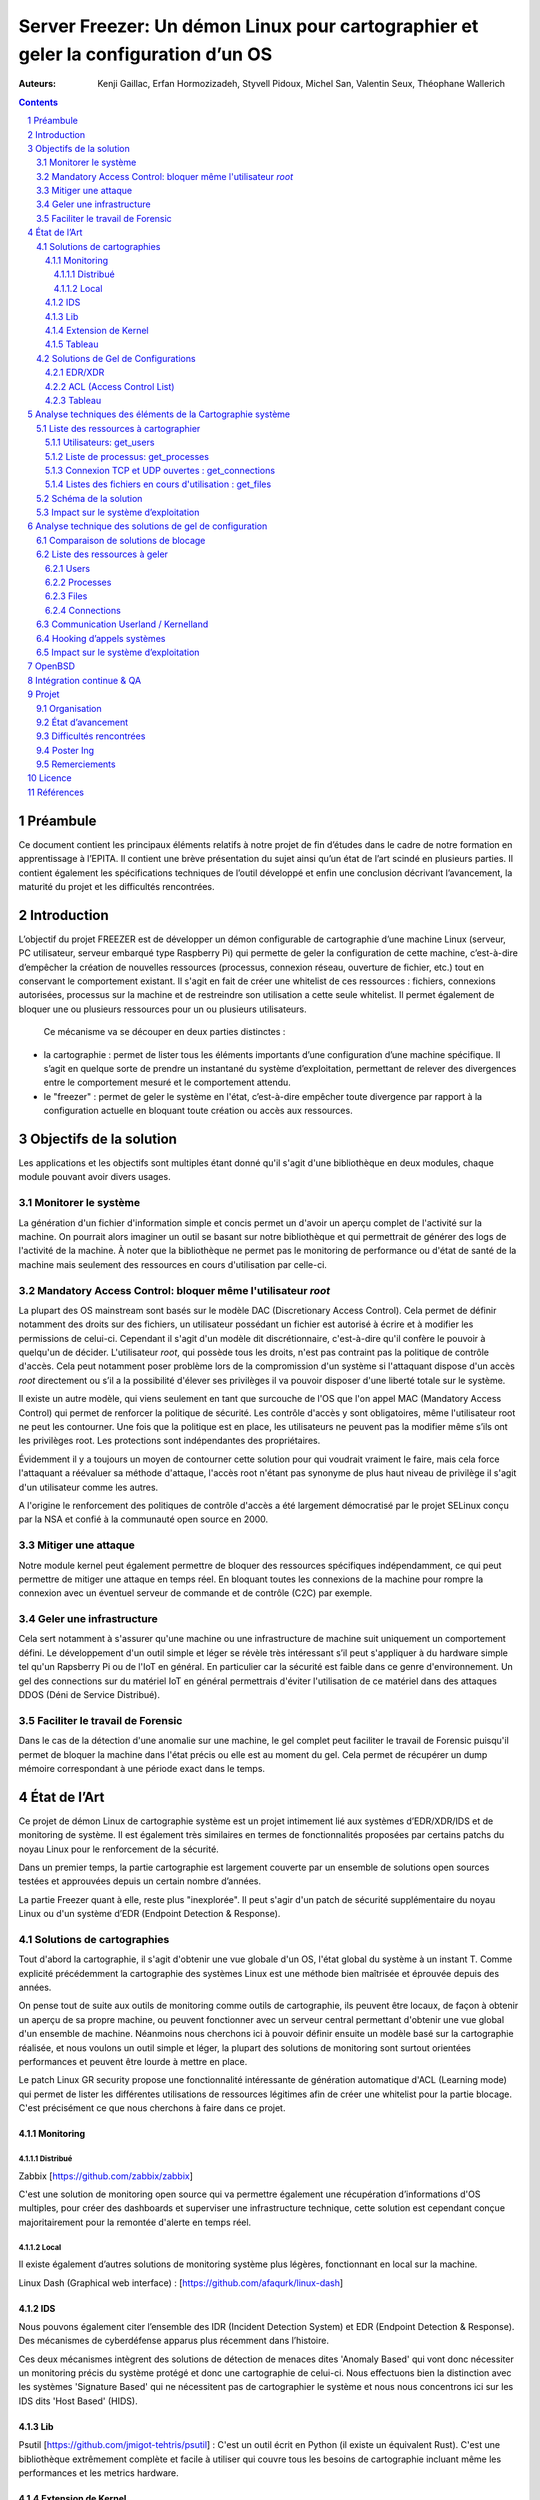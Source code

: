 ========================================================================================================================
Server Freezer: Un démon Linux pour cartographier et geler la configuration d’un OS
========================================================================================================================


:Auteurs: Kenji Gaillac, Erfan Hormozizadeh, Styvell Pidoux, Michel San, Valentin Seux, Théophane Wallerich


.. image:: ../img/LSE-logo.png
        :scale: 400


.. image:: ../img/EPITA.png
        :scale: 200
        :align: center


.. image:: ../img/logo_apprenti.png
        :scale: 200

.. contents::



.. section-numbering::



Préambule
==========

Ce document contient les principaux éléments relatifs à notre projet de fin d’études dans le cadre de notre formation en apprentissage à l’EPITA.
Il contient une brève présentation du sujet ainsi qu’un état de l’art scindé en plusieurs parties. Il contient également les spécifications techniques de l’outil développé et enfin une conclusion décrivant l’avancement, la maturité du projet et les difficultés rencontrées.

Introduction
============


L’objectif du projet FREEZER est de développer un démon configurable de cartographie d’une machine Linux (serveur, PC utilisateur, serveur embarqué type Raspberry Pi) qui permette de geler la configuration de cette machine, c’est-à-dire d’empêcher la création de nouvelles ressources (processus, connexion réseau, ouverture de fichier, etc.) tout en conservant le comportement existant. Il s'agit en fait de créer une whitelist de ces ressources : fichiers, connexions autorisées, processus sur la machine et de restreindre son utilisation a cette seule whitelist. Il permet également de bloquer une ou plusieurs ressources pour un ou plusieurs utilisateurs.

 Ce mécanisme va se découper en deux parties distinctes :

- la cartographie : permet de lister tous les éléments importants d’une configuration d’une machine spécifique. Il s’agit en quelque sorte de prendre un instantané du système d’exploitation, permettant de relever des divergences entre le comportement mesuré et le comportement attendu.

- le "freezer" : permet de geler le système en l'état, c’est-à-dire empêcher toute divergence par rapport à la configuration actuelle en bloquant toute création ou accès aux ressources.

Objectifs de la solution
========================

Les applications et les objectifs sont multiples étant donné qu'il s'agit d'une bibliothèque en deux modules, chaque module pouvant avoir divers usages.

Monitorer le système
++++++++++++++++++++

La génération d'un fichier d'information simple et concis permet un d'avoir un aperçu complet de l'activité sur la machine. On pourrait alors imaginer un outil se basant sur notre bibliothèque et qui permettrait de générer des logs de l'activité de la machine. À noter que la bibliothèque ne permet pas le monitoring de performance ou d'état de santé de la machine mais seulement des ressources en cours d'utilisation par celle-ci.


Mandatory Access Control: bloquer même l'utilisateur `root`
+++++++++++++++++++++++++++++++++++++++++++++++++++++++++++

La plupart des OS mainstream sont basés sur le modèle DAC (Discretionary Access Control). Cela permet de définir notamment des droits sur des fichiers, un utilisateur possédant un fichier est autorisé à écrire et à modifier les permissions de celui-ci. Cependant il s'agit d'un modèle dit discrétionnaire, c'est-à-dire qu'il confère le pouvoir à quelqu'un de décider. L'utilisateur `root`, qui possède tous les droits, n'est pas contraint pas la politique de contrôle d'accès. Cela peut notamment poser problème lors de la compromission d'un système si l'attaquant dispose d'un accès `root` directement ou s’il a la possibilité d'élever ses privilèges il va pouvoir disposer d'une liberté totale sur le système.

Il existe un autre modèle, qui viens seulement en tant que surcouche de l'OS que l'on appel MAC (Mandatory Access Control) qui permet de renforcer la politique de sécurité. Les contrôle d'accès y sont obligatoires, même l'utilisateur root ne peut les contourner. Une fois que la politique est en place, les utilisateurs ne peuvent pas la modifier même s’ils ont les privilèges root. Les protections sont indépendantes des propriétaires.

Évidemment il y a toujours un moyen de contourner cette solution pour qui voudrait vraiment le faire, mais cela force l'attaquant a réévaluer sa méthode d'attaque, l'accès root n'étant pas synonyme de plus haut niveau de privilège il s'agit d'un utilisateur comme les autres.

A l'origine le renforcement des politiques de contrôle d'accès a été largement démocratisé par le projet SELinux conçu par la NSA et confié à la communauté open source en 2000.


Mitiger une attaque
+++++++++++++++++++

Notre module kernel peut également permettre de bloquer des ressources spécifiques indépendamment, ce qui peut permettre de mitiger une attaque en temps réel. En bloquant toutes les connexions de la machine pour rompre la connexion avec un éventuel serveur de commande et de contrôle (C2C) par exemple.

Geler une infrastructure
++++++++++++++++++++++++

Cela sert notamment à s'assurer qu'une machine ou une infrastructure de machine suit uniquement un comportement défini. Le développement d'un outil simple et léger se révèle très intéressant s’il peut s'appliquer à du hardware simple tel qu'un Rapsberry Pi ou de l'IoT en général. En particulier car la sécurité est faible dans ce genre d'environnement. Un gel des connections sur du matériel IoT en général permettrais d'éviter l'utilisation de ce matériel dans des attaques DDOS (Déni de Service Distribué).

Faciliter le travail de Forensic
++++++++++++++++++++++++++++++++

Dans le cas de la détection d'une anomalie sur une machine, le gel complet peut faciliter le travail de Forensic puisqu'il permet de bloquer la machine dans l'état précis ou elle est au moment du gel. Cela permet de récupérer un dump mémoire correspondant à une période exact dans le temps.

État de l’Art
=============

Ce projet de démon Linux de cartographie système est un projet intimement lié aux systèmes d’EDR/XDR/IDS et de monitoring de système. Il est également très similaires en termes de fonctionnalités proposées par certains patchs du noyau Linux pour le renforcement de la sécurité.

Dans un premier temps, la partie cartographie est largement couverte par un ensemble de solutions open sources testées et approuvées depuis un certain nombre d’années.

La partie Freezer quant à elle, reste plus "inexplorée". Il peut s'agir d'un patch de sécurité supplémentaire du noyau Linux ou d'un système d’EDR (Endpoint Detection & Response).

Solutions de cartographies
++++++++++++++++++++++++++

Tout d'abord la cartographie, il s'agit d'obtenir une vue globale d'un OS, l'état global du système à un instant T.
Comme explicité précédemment la cartographie des systèmes Linux est une méthode bien maîtrisée et éprouvée depuis des années.

On pense tout de suite aux outils de monitoring comme outils de cartographie, ils peuvent être locaux, de façon à obtenir un aperçu de sa propre machine, ou peuvent fonctionner avec un serveur central permettant d'obtenir une vue global d'un ensemble de machine.
Néanmoins nous cherchons ici à pouvoir définir ensuite un modèle basé sur la cartographie réalisée, et nous voulons un outil simple et léger, la plupart des solutions de monitoring sont surtout orientées performances et peuvent être lourde à mettre en place.

Le patch Linux GR security propose une fonctionnalité intéressante de génération automatique d'ACL (Learning mode) qui permet de lister les différentes utilisations de ressources légitimes afin de créer une whitelist pour la partie blocage. C'est précisément ce que nous cherchons à faire dans ce projet.


Monitoring
##########

Distribué
---------

Zabbix [https://github.com/zabbix/zabbix]

C'est une solution de monitoring open source qui va permettre également une récupération d’informations d'OS multiples, pour créer des dashboards et superviser une infrastructure technique, cette solution est cependant conçue majoritairement pour la remontée d'alerte en temps réel.


Local
-----

Il existe également d’autres solutions de monitoring système plus légères, fonctionnant en local sur la machine.

Linux Dash (Graphical web interface) : [https://github.com/afaqurk/linux-dash]

IDS
###

Nous pouvons également citer l’ensemble des IDR (Incident Detection System) et EDR (Endpoint Detection & Response). Des mécanismes de cyberdéfense apparus plus récemment dans l’histoire.

Ces deux mécanismes intègrent des solutions de détection de menaces dites 'Anomaly Based' qui vont donc nécessiter un monitoring précis du système protégé et donc une cartographie de celui-ci. Nous effectuons bien la distinction avec les systèmes 'Signature Based' qui ne nécessitent pas de cartographier le système et nous nous concentrons ici sur les IDS dits 'Host Based' (HIDS).


Lib
###

Psutil [https://github.com/jmigot-tehtris/psutil] : C'est un outil écrit en Python (il existe un équivalent Rust). C'est une bibliothèque extrêmement complète et facile à utiliser qui couvre tous les besoins de cartographie incluant même les performances et les metrics hardware.

Extension de Kernel
###################

Le module GR Security une extension pour le kernel Linux qui en augmente sa sécurité, présente une fonctionnalité de cartographie et de gel comme nous le verrons dans la partie suivante. Il s’agit d’un patch à appliquer au kernel et qui va lui apporter des fonctionnalités supplémentaires, notamment les Mandatory ACL.
GR Security possède une fonctionnalité très intéressante qu’ils appellent le Learning Mode et qui permet, en analysant l’activité sur une machine, de définir une ACL précise et restrictive. C'est en fait une cartographie des ressources permettant la création d'une whitelist utilisée dans la partie "blocage" de ressources.

GR Security : [https://github.com/linux-scraping/linux-grsecurity]

Nous pourrions continuer cette liste avec une multitude de solutions utilisant le même concept de cartographie système. Il est relativement facile de trouver des solutions open source pour ce type d’analyse, nous nous contenterons donc de l’open source pour la partie cartographie.
Un des membres du groupe travaille chez Interact Software, qui cartographie également des ressources sous Windows, nous le rajoutons donc à cette liste même si ce n'est pas de l'open source.

Tableau
#######

+-----------------------------+--------------------------------+--------------------+-------------------------+------------------+------------------------------+-----------------------------+------------------+-----------------------------------------+----------------------------+
| Name                        | Type                           | Lang               | OPEN/COMMERCIAL         | get  users       | get  processes               | get connections             | get  files       | Others                                  | OpenBsd  Compatible        |
+=============================+================================+====================+=========================+==================+==============================+=============================+==================+=========================================+============================+
| psutil Python               | lib                            | Python             | OPEN                    | V                | V                            | V                           | V                | Performance + hardware metrics          | V                          |
+-----------------------------+--------------------------------+--------------------+-------------------------+------------------+------------------------------+-----------------------------+------------------+-----------------------------------------+----------------------------+
| psutil Rust                 | lib                            | Rust               | OPEN                    | V                | V                            | V                           | V                | Performance + hardware metrics          | V                          |
+-----------------------------+--------------------------------+--------------------+-------------------------+------------------+------------------------------+-----------------------------+------------------+-----------------------------------------+----------------------------+
| px                          | lib                            | Python             | OPEN                    | V                | V                            | V                           | V                | Performance +hardware metrics           | V                          |
+-----------------------------+--------------------------------+--------------------+-------------------------+------------------+------------------------------+-----------------------------+------------------+-----------------------------------------+----------------------------+
| libstatgrab                 | lib                            | C                  | OPEN                    | V                | V                            | F                           | F                | Performance metrics, filesystem, mutex  | V                          |
+-----------------------------+--------------------------------+--------------------+-------------------------+------------------+------------------------------+-----------------------------+------------------+-----------------------------------------+----------------------------+
| Linux Dash                  | UI Dashboard                   | MULTI (JS)         | OPEN                    | V                | V                            | V                           | V                | Performances metrics                    | F                          |
+-----------------------------+--------------------------------+--------------------+-------------------------+------------------+------------------------------+-----------------------------+------------------+-----------------------------------------+----------------------------+
| Nagios                      | Supervision distribuée         | C                  | OPEN                    | V                | V                            | V                           | F                | Performances metrics                    | V                          |
+-----------------------------+--------------------------------+--------------------+-------------------------+------------------+------------------------------+-----------------------------+------------------+-----------------------------------------+----------------------------+
| GR Security(Learning mode)  | Linux extension, Kernel Patch  | C                  | OPEN                    | V                | V                            | V                           | V                | Automated ACL generation                | F                          |
+-----------------------------+--------------------------------+--------------------+-------------------------+------------------+------------------------------+-----------------------------+------------------+-----------------------------------------+----------------------------+
| what_file                   | Utility                        | Python             | OPEN                    | F                | V                            | F                           | V                |                                         | V                          |
+-----------------------------+--------------------------------+--------------------+-------------------------+------------------+------------------------------+-----------------------------+------------------+-----------------------------------------+----------------------------+
| Interact Software           | Supervision distribuée         | C++/C#             | COM                     | V                | V                            | V                           | F                | Performance + hardware metrics          | F(Windows)                 |
+-----------------------------+--------------------------------+--------------------+-------------------------+------------------+------------------------------+-----------------------------+------------------+-----------------------------------------+----------------------------+




Solutions de Gel de Configurations
++++++++++++++++++++++++++++++++++

La fonction de Freeze est-elle moins explorée, c’est principalement une fonctionnalité des EDR/XDR, qui permet de contenir une menace lorsque celle-ci est détectée sur une des machines surveillées. Une "réaction immunitaire".
Il peut également s'agir des politiques d'ACL plus poussées permise par des patch du kernel (module kernel).



EDR/XDR
########

On peut citer tout d'abord l'outil commercial Crowdstrike, et son Falcon Agent Sensor déployable sur un grand nombre d'OS. C'est l'un des leaders actuels en matière d'EDR et de défense active. Il permet des fonctionnalités de gel, ou de contention qui permet de bloquer des ressources ou des connexions.

Pour citer un exemple français, l’Open XDR Plateform regroupe un ensemble de solution de cybersécurité françaises, pour couvrir l’ensemble des problématiques pour les entreprises, le but étant de concurrencer les géants du secteur. Parmi ses solutions, l’XDR Harfang lab contient un outil de remédiation qui permet d’isoler des machines précises, c’est-à-dire bloquer des connexions réseaux ainsi que d’empêcher la création de nouveaux processus précis. Cette solution est recommandée par l'ANSSI. La solution Thetris est également française (Bordeaux).

L’étude des fonctionnalités de ces solutions est relativement compliqués, les documentations techniques précises sont relativement rares, majoritairement remplacées par des documents publicitaires et marketing sans réelles informations techniques et qui obfusquent le détail des fonctionnalités. Lorsque l’information n’est pas disponible publiquement nous choisirons le symbole '?' dans le tableau suivant.

ACL (Access Control List)
#############################

C'est une gestion plus poussée des contrôles d'accès que propose le module kernel gr-security ou encore RSBAC. La génération de ces whitelist peut être laissée à l'administrateur, ou générée (appris) automatiquement pour gr-security.


Tableau
#######

+-----------------------------------+-----------------------+-------------------+----------------------+-----------------------+--------------------+--------------------------------+---------------------+------------------------+------------------------------------+
| Name                              | Type                  | Lang              | OPEN/COMMERCIAL      | Block Users           | Block Proc         | Block    Connexion             | Block Files         | Freeze ALL             | OpenBsd Compatible                 |
+===================================+=======================+===================+======================+=======================+====================+================================+=====================+========================+====================================+
| Crowstrike                        | EDR                   | ?                 | COM                  | ?                     | V                  | V                              | ?                   | F                      | V                                  |
+-----------------------------------+-----------------------+-------------------+----------------------+-----------------------+--------------------+--------------------------------+---------------------+------------------------+------------------------------------+
| Darktrace                         | EDR                   | ?                 | COM                  | ?                     | V                  | V                              | ?                   | ?                      | ?                                  |
+-----------------------------------+-----------------------+-------------------+----------------------+-----------------------+--------------------+--------------------------------+---------------------+------------------------+------------------------------------+
| GR-Security                       | Kernel patch          | C                 | OPEN                 | V                     | V                  | V                              | V                   | V                      | F                                  |
+-----------------------------------+-----------------------+-------------------+----------------------+-----------------------+--------------------+--------------------------------+---------------------+------------------------+------------------------------------+
| RSBAC                             | Kernel patch          | C                 | OPEN                 | V                     | V                  | V                              | V                   | V                      | F                                  |
+-----------------------------------+-----------------------+-------------------+----------------------+-----------------------+--------------------+--------------------------------+---------------------+------------------------+------------------------------------+
| Thetris                           | XDR                   | ?                 | COM                  | ?                     | ?                  | ?                              | ?                   | ?                      | F                                  |
+-----------------------------------+-----------------------+-------------------+----------------------+-----------------------+--------------------+--------------------------------+---------------------+------------------------+------------------------------------+
| Harfang Lab                       | XDR                   | ?                 | COM                  | ?                     | V                  | V                              | ?                   | ?                      | ?                                  |
+-----------------------------------+-----------------------+-------------------+----------------------+-----------------------+--------------------+--------------------------------+---------------------+------------------------+------------------------------------+




Analyse techniques des éléments de la Cartographie système
==========================================================

La cartographie du système va se résumer à la collecte d’informations, on demande au système de nous renvoyer un certain nombre d’informations que l’on va structurer de sorte à obtenir un aperçu complet du système. Cette partie va se résumer dans un premier temps à la création de 4 fonctions C au sein de notre bibliothèque.

Liste des ressources à cartographier
++++++++++++++++++++++++++++++++++++

Utilisateurs: get_users
########################

L’idée ici va être de récupérer la liste des utilisateurs connectés à la machine.
Cette fonction se base sur la base de données utmp [https://en.wikipedia.org/wiki/Utmp].

Commande Linux : w

Liste de processus: get_processes
##################################

Concernant les processus actifs sur la machine, il est indispensable d’obtenir une liste structurée contenant un certain nombre d'informations.

Le nombre d'information que l'on peut récupérer à propos d'un processus est considérable. Pour des questions de simplicité, nous avons fait le choix de limite les informations collectées aux suivantes :
- PID (Process ID)
- chemin de l'exécutable
- ligne de commande ayant invoqué le processus
- répertoire courant
- répertoire racine
- UID (User ID) et GID (Group ID)
- durée d'exécution

Bien que nous ayons fait le choix de limiter les informations collectées, la fonction a été pensée de manière à pouvoir évoluer facilement si besoin.

Commande Linux : top

Connexion TCP et UDP ouvertes : get_connections
#########################################################

Il est primordial de connaître précisément l’ensemble des points d’accès réseau à une machine, c’est-à-dire la liste des connexions ouvertes sur la machine.

Cette fonction se base sur les informations contenues dans le procfs et permet de lister les connexions TCP et UDP en cours sur la machine. Les informations suivantes sont récoltées :
- UID (User ID) de l'utilisateur ayant initié la connexion
- protocole (TCP ou UDP)
- type de connexion (IPv4 / IPv6)
- addresses source et destination
- ports source et destination

Commande Linux : netstat, ss

Listes des fichiers en cours d'utilisation : get_files
#########################################################

La liste des fichiers ouverts ainsi que leurs propriétés (propriétaires, droits, ...) va permettre de compléter la vue d'ensemble du système.

Schéma de la solution
++++++++++++++++++++++

.. image:: ../img/Carto.png
        :scale: 300

Impact sur le système d’exploitation
++++++++++++++++++++++++++++++++++++

Cette partie est extrêmement légère en termes de charge pour le système d’exploitation car elle n’utilise aucune surcharge particulière et s’occupe uniquement de consulter des informations via des fichiers / mécanismes Linux prévus pour cela. Nous considérerons comme **négligeable** l’impact de notre module de cartographie sur le système d’exploitation.

Analyse technique des solutions de gel de configuration
===========================================================

Cette partie va décrire les solutions techniques mises en place afin de permettre un gel de la configuration de la machine. Elle va être basée sur un principe que l’on appelle 'hooking' d’appels systèmes (syscalls) pour avoir le maximum de contrôle sur le système d’exploitation hôte.


Comparaison de solutions de blocage
++++++++++++++++++++++++++++++++++++

Plusieurs solutions étaient possibles, on a cependant choisi de passer par un module kernel.
Les différentes options sont détaillées dans le tableau ci-dessous.

+---------------------+-------------+-------------+--------------+-----------+
| Nom                 | Scope       | Simplicité  | Portabilité  | Contrôle  |
+=====================+=============+=============+==============+===========+
| Wrapper Shell       | Userland    | OUI         | OUI          | NON       |
+---------------------+-------------+-------------+--------------+-----------+
| /etc/ld.so.preload  | Userland    | OUI         | OUI          | !         |
+---------------------+-------------+-------------+--------------+-----------+
| Module kernel       | Kernelland  | !           | !            | OUI       |
+---------------------+-------------+-------------+--------------+-----------+

Le Wrapper Shell indique une solution en C qui réutiliserait des commandes shell existantes, par exemple pour bloquer les connexions on utiliserait le firewall avec `ufw`.
C'est une solution simple, mais peu efficace puisque très facilement contournée, en appelant les mêmes commandes avec des arguments permettant d'annuler les actions.

"/etc/ld.so.preload" est un fichier qui liste les bibliothèques partagées à charger avant toutes les autres.
Cette technique permet de remplacer des fonctions en C, notamment celles appelées juste avant le syscall, et aurait pu être intéressante pour notre cas.
Cependant, cette technique peut être facilement contournée également en effaçant le fichier de la liste du fichier `/etc/ld.so.preload`.

Il ne reste donc plus que le module kernel, qui présente des désavantages majeurs (notamment au niveau de la simplicité de développement, de la portabilité et la maintenabilité).
Mais c'est le choix qui possède le plus de contrôle sur un système, vu que le code tourne au niveau du kernel, avec les droits les plus élevés, plus que l'utilisateur "root".
C'est également le plus intéressant à implémenter, étant donné qu'il faut bien comprendre la programmation linux et kernel linux, et qu'il faut être encore plus vigilant sur la sécurité du code
puisqu'il va tourner au niveau de privilège le plus élevé (éviter les bugs et / ou les vulnérabilités).


Liste des ressources à geler
++++++++++++++++++++++++++++

Plusieurs ressources vont pouvoir être gelées via la lib créée. Chacune de ces ressources va pouvoir être gelée et dégelée (lock/unlock).
En plus de pouvoir geler les ressources pour un utilisateur défini, la lib va pouvoir geler les ressources pour tous les utilisateurs sauf un. Cela permettra par la suite d'avoir un accès sur la machine gelée.

La lib permet également d'ajouter des ressources dans une whitelist, c'est à dire de geler toute une ressource à l'exception de ce qui est ajouté dans la whitelist.
Ci-dessous, les méthodes nécessaires à appeler pour verrouiller, déverrouiller, ou ajouter à la whitelist des ressources.

Users
#########

Pour **LOCK** la création de sessions et la connexion à une session pour **UN** utilisateur :

.. code-block:: c

   int freeze_users_uid(unsigned int uid)

Pour **UNLOCK** la création de sessions et la connexion à une session pour **UN** utilisateur :

.. code-block:: c

   int unfreeze_users_uid(unsigned int uid)

Pour **LOCK** la création de sessions et la connexion à une session pour **TOUS** les utilisateurs **SAUF UN** :

.. code-block:: c

   int freeze_users_except_uid(unsigned int uid)

Pour **UNLOCK** la création de sessions et la connexion à une session pour **TOUS** les utilisateurs **SAUF UN** :

.. code-block:: c

   int unfreeze_users_except_uid(unsigned int uid)

Processes
############

Pour **LOCK** l'exécution des process pour **UN** utilisateur :

.. code-block:: c

   int freeze_processes_uid(unsigned int uid)

Pour **UNLOCK** l'exécution des process pour **UN** utilisateur :

.. code-block:: c

   int unfreeze_processes_uid(unsigned int uid)

Pour ajouter à une whitelist un process pour **UN** utilisateur :

.. code-block:: c

   int add_process_whitelist(unsigned int uid, char *process_name)


Pour **LOCK**  l'exécution des process pour **TOUS** les utilisateurs **SAUF UN** :

.. code-block:: c

   int freeze_processes_except_uid(unsigned int uid)

Pour **UNLOCK** l'exécution des process pour **TOUS** les utilisateurs **SAUF UN** :

.. code-block:: c

   int unfreeze_processes_except_uid(unsignealler a la ligne git lab ided int uid)

Pour ajouter à une whitelist un process pour **TOUS** les utilisateurs **SAUF UN** :

.. code-block:: c

   int add_process_whitelist_except_uid(unsigned int uid, char *process_name)

Files
######

Pour **LOCK**  l'ouverture et l'écriture de fichiers pour **UN** utilisateur :

.. code-block:: c

   int freeze_files_uid(unsigned int uid)

Pour **UNLOCK** l'ouverture et l'écriture de fichiers pour **UN** utilisateur :

.. code-block:: c

   int unfreeze_files_uid(unsigned int uid)

Pour ajouter à une whitelist un nom de fichiers pour **UN** utilisateur :

.. code-block:: c

   int add_file_whitelist(unsigned int uid, char *file_path)


Pour **LOCK**  l'ouverture et l'écriture de fichiers pour **TOUS** les utilisateurs **SAUF UN** :

.. code-block:: c

   int freeze_files_except_uid(unsigned int uid)

Pour **UNLOCK** l'ouverture et l'écriture de fichiers pour **TOUS** les utilisateurs **SAUF UN** :

.. code-block:: c

   int unfreeze_files_except_uid(unsigned int uid)

Pour ajouter à une whitelist un nom de fichiers pour **TOUS** les utilisateurs **SAUF UN** :

.. code-block:: c

   int add_file_whitelist_except_uid(unsigned int uid, char *file_path)

Connections
###############

Pour **LOCK**  les connexions internet via des sockets pour **UN** utilisateur :

.. code-block:: c

   int freeze_connections_uid(unsigned int uid)

Pour **UNLOCK** les connexions internet via des sockets pour **UN** utilisateur :

.. code-block:: c

   int unfreeze_connections_uid(unsigned int uid)

Pour ajouter à une whitelist une adresse IP pour **UN** utilisateur :

.. code-block:: c

   int add_connection_whitelist(unsigned int uid, char *ipaddr)


Pour **LOCK** les connexions internet via des sockets pour **TOUS** les utilisateurs **SAUF UN** :

.. code-block:: c

   int freeze_connections_except_uid(unsigned int uid)

Pour **UNLOCK** les connexions internet via des sockets pour **TOUS** les utilisateurs **SAUF UN** :

.. code-block:: c
    int unfreeze_connections_except_uid(unsigned int uid)

Pour ajouter à une whitelist une adresse IP pour **TOUS** les utilisateurs **SAUF UN** :

.. code-block:: c

   int add_connection_whitelist_except_uid(unsigned int uid, char *ipaddr)


Communication Userland / Kernelland
+++++++++++++++++++++++++++++++++++

La lib étant appelable en mode userland, c'est à dire par un utilisateur, celle-ci doit communiquer avec le kernel pour pouvoir intéragir avec le module kernel.
Cette communication se fait via un socket **netlink**. En userland, la ressource, l'id de l'utilisateur et l'action de l'utilisateur sont donc chargés et préparés à être envoyé au kernel.

Lorsque le module kernel reçoit ces informations, il va les interpréter pour préparer le hook du syscall pour un utilisateur.
Concrètement, ces infos sont stockées côté kernel et lors de l'appel d'un syscall, le kernel vérifiera si le syscall est appelé par un utilisateur dont le freeze doit être fait.

.. image:: ../img/hook.png
	 :scale: 400

Hooking d’appels systèmes
+++++++++++++++++++++++++

Le hooking ou "contournement" d’appels systèmes va permettre un placement stratégique au sein du système d’exploitation. Les syscalls faisant le lien entre Userland et Kernelland, détourner et contrôler ceux-ci permet un contrôle total sur les fonctions vitales du système. Cela va donc nous permettre de bloquer différents mécanismes de façon certaine. Même l'utilisateur `root` pourra contraint par ce blocage.

A chaque syscall, une vérification va être faite pour savoir si le user doit avoir le comportement classique du syscall ou si celui-ci doit être modifié.
Si l'utilisateur est dans la liste des utilisateurs dont le comportement du syscall doit être modifié, alors une deuxième vérification est effective.
Cette vérification permet de savoir si les données qui composent le syscall sont dans la whitelist associée.
Si c'est le cas, alors le comportement du syscall ne sera pas changé, et l'utilisateur sera renvoyé vers le syscall d'origine.
Sinon il sera modifié et bloqué. Cette ressource est donc "freeze".


**Exemple pour le blocage de connexion :**

.. image:: ../img/hook1.png
	 :scale: 400


Le hooking est effectué sur plusieurs syscalls clés permettant l'accès aux ressources intéressantes:
- sys_openat: ouverture de fichiers + blocage utilisateur (avec une astuce)
- sys_write: écriture de fichiers
- sys_connect: établissement de connexions internet
- sys_execve: exécution de processus


Impact sur le système d’exploitation
++++++++++++++++++++++++++++++++++++


L’impact sur le système d’exploitation va cette fois-ci être non négligeable puisque l’on va surcharger chaque appel système. Cela va consister dans les faits a un parcours de tableau a chaque appel système hooké. Les surcharge des appels systèmes read et write en particulier risque d'avoir un impact sur les temps de réponses du système.

Nous avons donc effectuer un test simple pour nous rendre compte de l'impact.
Apres avoir déployé une VM Ubuntu 21.04 via Vagrant. Nous avons comparé les temps d'exécution d'une simple boucle d'affichage.

.. code-block:: sh

   time while  [ $x -le 100000 ]; do   echo $(( x++ )); done

Les résultats sont les suivants:

+-------------------------------------------------+-------------------+
| Environnement                                   | Temps de réponse  |
+=================================================+===================+
| Module Kernel non chargé                        | 13.367s           |
+-------------------------------------------------+-------------------+
| Module Kernel chargé Whitelist vide             | 19.954s           |
+-------------------------------------------------+-------------------+
| Module Kernel chargé Whitelist 100 elements     | 17.639s           |
+-------------------------------------------------+-------------------+
| Module Kernel chargé Whitelist 1000 éléments    | 19.344s           |
+-------------------------------------------------+-------------------+
| Module Kernel chargé Whitelist 10 000 éléments  | 25.607s           |
+-------------------------------------------------+-------------------+
| Module Kernel chargé Whitelist 100 000 éléments | 53.829s           |
+-------------------------------------------------+-------------------+
| Module Kernel chargé Whitelist 200 000 éléments | 85.694s           |
+-------------------------------------------------+-------------------+


Sans pousser le test de performance plus loin on s'aperçoit que l'impact sur les temps de réponses est non négligeable à partir d'une whitelist contenant 10 000 éléments. Dans ce cas de figure nous nous sommes intéréssé uniquement au blocage des fichiers, celui-ci étant le plus coûteux pour le système.

OpenBSD
=======

La partie cartographie de ce projet est partiellement compatible avec le système d'exploitation OpenBSD. Ce portage a été réalisé afin d'améliorer la portabilité de ce programme.

Contrairement à debian, OpenBSD ne possède pas (par défaut) le système de fichiers "proc". Ce dernier est le principal outil utilisé dans la partie cartographie sur les systèmes debian. Nous avons donc utilisé des mesures alternatives pour cartographier les systèmes BSD.

La fonction "get_users" se comporte quasiment de la même façon sur openBSD que sur linux. La principale différence est l'utilisation sur les systèmes Linux de la bibliothèque "utmpx.h". Cette bibliothèque n'étant pas disponible sur OpenBSD, la bibliothèque "utmp.h" est utilisée.

Le système de fichier "proc" n'étant pas disponible sur OpenBSD, la bibliothèque "kvm.h" est utilisée pour lister les processus et les fichiers. La fonction "kvm_getprocs" de cette bibliothèque permet de récupérer les informations des processus. La fonction "kvm_getfiles" permet de récupérer les informations des fichiers ouverts.

La structure "kinfo_proc" de cette bibliothèque permet de stocker les informations du processus. Similairement la structure "kinfo_file" permet de stocker les informations du fichier.

Considérant les nombreuses différences entre debian et BSD, en ce qui concerne la création et le chargement d'un module kernel, le portage de la partie freeze n'a pas été réalisé. Cela reste une piste intéressante pour les futures développements.

TODO(erfan): Détail portage de la partie carto + Pistes pour la partie Freeze

Intégration continue & QA
=========================

Nous avons mis en place une pipeline de développement sur GitLab utilisant plusieurs technologies :

- Import des différents modules via Docker
- Analyse statique de code (`cpplint`)
- Compilation du code C via `meson`
- SAST avec semgrep et des règles basiques de sécurité pour détecter des simples cas de buffer overflow (dépassement de tampon) ou d'injection de code
- Test Unitaires `CUnit`
- Tests Unitaires `KUnit` (à implémenter...)


Projet
======

Cette partie décrit l'organisation en terme de ressource et de temps ainsi que l'état d'avancement de notre Projet de Fin d'étude.

Organisation
+++++++++++++

- Michel San : gestion de la pipeline Gitlab, Vagrant, Dev freezer
- Styvell Pidoux : Dev freezer
- Kenji Gaillac : Dev cartographie
- Valentin Seux : Dev cartographie
- Erfan Hormozizadeh : Portage OpenBSD
- Théophane Wallerich : Gestion de projet, rédaction rapport, tests de performances

Les développeurs se chargent d'écrire les test unitaires/fonctionnelles concernant leur partie.

État d’avancement
+++++++++++++++++

Le projet contient à l'heure actuelle.

Une solution fonctionnelle sous Ubuntu 20.04 et 21.04 :

- Une API de 4 fonctions permettant de générer un fichier contenant la cartographie du système
- Un module kernel contenant des fonctions permettant de bloquer les syscalls relatifs aux ressources (utilisateurs, fichiers, connexions, processus) et de débloquer les ressources basé sur une whitelist sur les ressources (processus, fichiers, connexions).



Difficultés rencontrées
+++++++++++++++++++++++

- Utilisation de C pour la partie Userland
- Portage sous OpenBSD du module Kernel
- Difficulté de trouver les leaks mémoire en KernelLand
- Programmation sécurisée en kernelland, notamment dans la gestion de la transition mémoire userland->kernelland



Poster Ing
++++++++++

Remerciements
+++++++++++++

LSE (Laboratoire de Sécurité d'EPITA)
Pierre Parrend pour le suivi continu et l'orientation technique du projet

Licence
========

MIT


Références
===========


Man Linux

[https://www.linux.com/news/securing-linux-mandatory-access-controls/]

[https://www.kernel.org/]

[https://syscalls64.paolostivanin.com/]

Code source kernel linux [https://elixir.bootlin.com/linux/latest/source]

The Linux Kernel Programming Guide: [https://sysprog21.github.io/lkmpg/]

Cyber Imunnity: A bio inspired Cyber defence System [https://link.springer.com/chapter/10.1007/978-3-319-56154-7_19]
